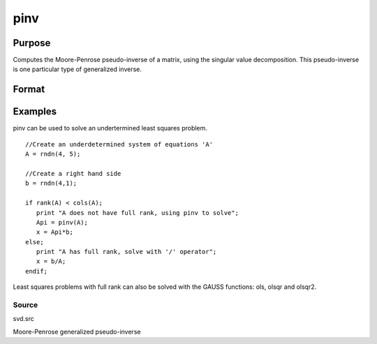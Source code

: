 
pinv
==============================================

Purpose
----------------
Computes the Moore-Penrose pseudo-inverse of a matrix, using the singular value decomposition. This pseudo-inverse is one particular type of generalized inverse. 

Format
----------------
.. function:: pinv(x)

    :param x: NxM matrix.
    :type x: TODO

    :returns: y (*TODO*), MxN matrix that satisfies the 4 Moore-Penrose
        conditions:

    .. csv-table::
        :widths: auto

        "xyx = x"
        "yxy = y"
        "xy is symmetric"
        "yx is symmetric"

Examples
----------------
pinv can be used to solve an undertermined least squares problem.

::

    //Create an underdetermined system of equations 'A'
    A = rndn(4, 5);
    
    //Create a right hand side
    b = rndn(4,1);
    
    if rank(A) < cols(A);
       print "A does not have full rank, using pinv to solve";
       Api = pinv(A);
       x = Api*b;
    else;
       print "A has full rank, solve with '/' operator";
       x = b/A;
    endif;

Least squares problems with full rank can also be solved with the GAUSS
functions: ols, olsqr and olsqr2.

Source
++++++

svd.src

Moore-Penrose generalized pseudo-inverse
